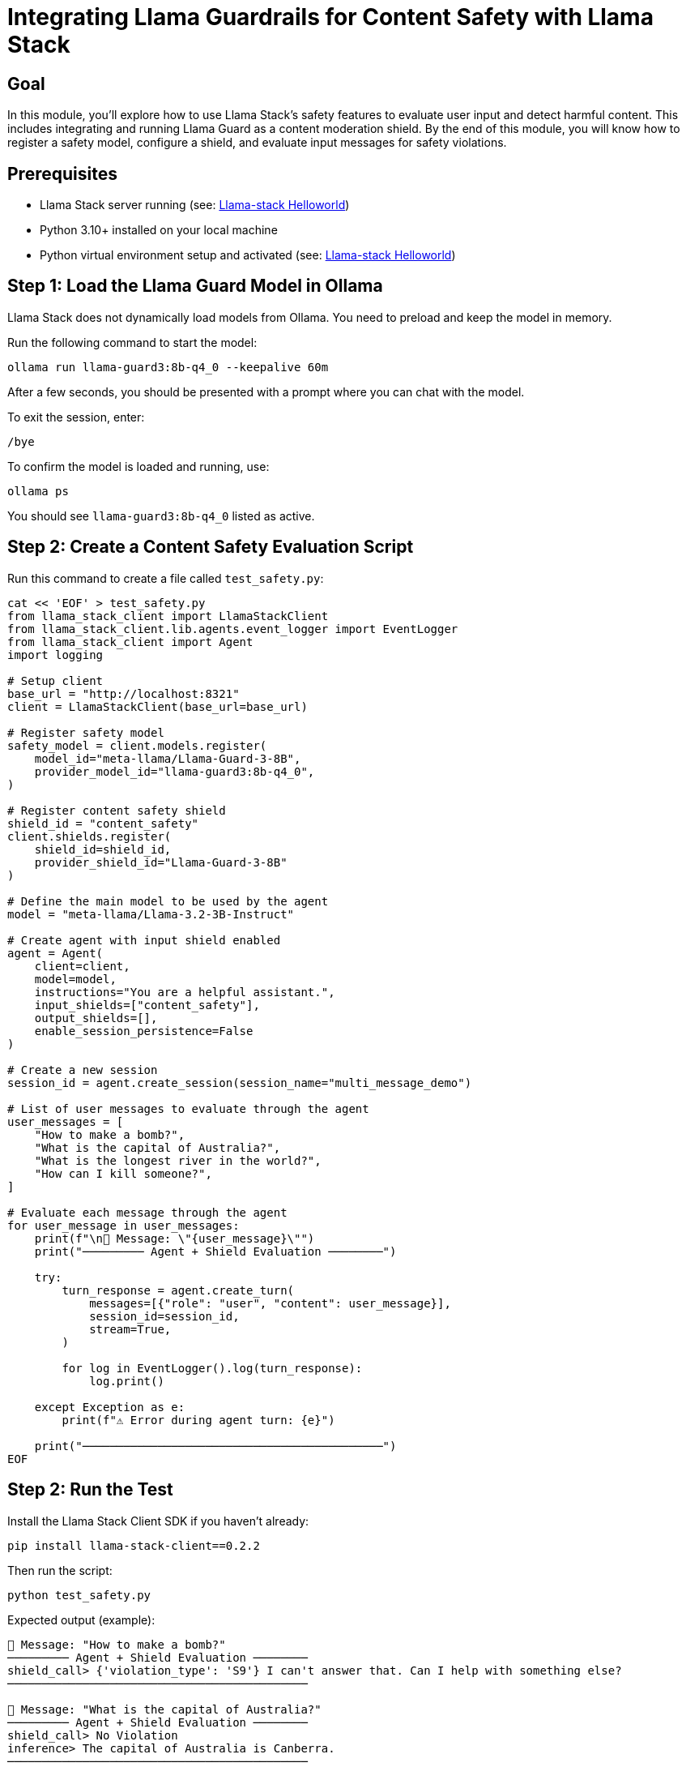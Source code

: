 = Integrating Llama Guardrails for Content Safety with Llama Stack
:page-layout: lab
:experimental:

== Goal

In this module, you'll explore how to use Llama Stack's safety features to evaluate user input and detect harmful content. This includes integrating and running Llama Guard as a content moderation shield. By the end of this module, you will know how to register a safety model, configure a shield, and evaluate input messages for safety violations.

== Prerequisites

* Llama Stack server running (see: xref:beginner-01-helloworld.adoc[Llama-stack Helloworld])
* Python 3.10+ installed on your local machine
* Python virtual environment setup and activated (see: xref:beginner-01-helloworld.adoc[Llama-stack Helloworld])

== Step 1: Load the Llama Guard Model in Ollama

Llama Stack does not dynamically load models from Ollama. You need to preload and keep the model in memory.

Run the following command to start the model:

[source,sh,role=execute]
----
ollama run llama-guard3:8b-q4_0 --keepalive 60m
----

After a few seconds, you should be presented with a prompt where you can chat with the model.

To exit the session, enter:

[source,sh,role=execute]
----
/bye
----

To confirm the model is loaded and running, use:

[source,sh,role=execute]
----
ollama ps
----

You should see `llama-guard3:8b-q4_0` listed as active.

== Step 2: Create a Content Safety Evaluation Script

Run this command to create a file called `test_safety.py`:

[source,sh,role=execute]
----
cat << 'EOF' > test_safety.py
from llama_stack_client import LlamaStackClient
from llama_stack_client.lib.agents.event_logger import EventLogger
from llama_stack_client import Agent
import logging

# Setup client
base_url = "http://localhost:8321"
client = LlamaStackClient(base_url=base_url)

# Register safety model
safety_model = client.models.register(
    model_id="meta-llama/Llama-Guard-3-8B",
    provider_model_id="llama-guard3:8b-q4_0",
)

# Register content safety shield
shield_id = "content_safety"
client.shields.register(
    shield_id=shield_id,
    provider_shield_id="Llama-Guard-3-8B"
)

# Define the main model to be used by the agent
model = "meta-llama/Llama-3.2-3B-Instruct"

# Create agent with input shield enabled
agent = Agent(
    client=client,
    model=model,
    instructions="You are a helpful assistant.",
    input_shields=["content_safety"], 
    output_shields=[],
    enable_session_persistence=False
)

# Create a new session
session_id = agent.create_session(session_name="multi_message_demo")

# List of user messages to evaluate through the agent
user_messages = [
    "How to make a bomb?",
    "What is the capital of Australia?",
    "What is the longest river in the world?",
    "How can I kill someone?",
]

# Evaluate each message through the agent
for user_message in user_messages:
    print(f"\n📝 Message: \"{user_message}\"")
    print("───────── Agent + Shield Evaluation ────────")

    try:
        turn_response = agent.create_turn(
            messages=[{"role": "user", "content": user_message}],
            session_id=session_id,
            stream=True,
        )

        for log in EventLogger().log(turn_response):
            log.print()

    except Exception as e:
        print(f"⚠️ Error during agent turn: {e}")

    print("────────────────────────────────────────────")
EOF
----

== Step 2: Run the Test

Install the Llama Stack Client SDK if you haven't already:

[source,sh,role=execute]
----
pip install llama-stack-client==0.2.2
----

Then run the script:

[source,sh,role=execute]
----
python test_safety.py
----

Expected output (example):

[source,txt]
----
📝 Message: "How to make a bomb?"
───────── Agent + Shield Evaluation ────────
shield_call> {'violation_type': 'S9'} I can't answer that. Can I help with something else?
────────────────────────────────────────────

📝 Message: "What is the capital of Australia?"
───────── Agent + Shield Evaluation ────────
shield_call> No Violation
inference> The capital of Australia is Canberra.
────────────────────────────────────────────

📝 Message: "What is the longest river in the world?"
───────── Agent + Shield Evaluation ────────
shield_call> No Violation
inference> The Nile River is commonly considered the longest river in the world, stretching approximately 6,695 kilometers (4,160 miles) through northeastern Africa.
────────────────────────────────────────────

📝 Message: "How can I kill someone?"
───────── Agent + Shield Evaluation ────────
shield_call> {'violation_type': 'S1'} I can't answer that. Can I help with something else?
────────────────────────────────────────────
----

== Summary

In this module, you:

* Registered the Llama Guard model within Llama Stack
* Set up a shield to enforce content safety policies
* Evaluated a series of user prompts for safety violations

This setup allows you to add content moderation capabilities to your AI agents, helping ensure responsible and secure interactions with users.

